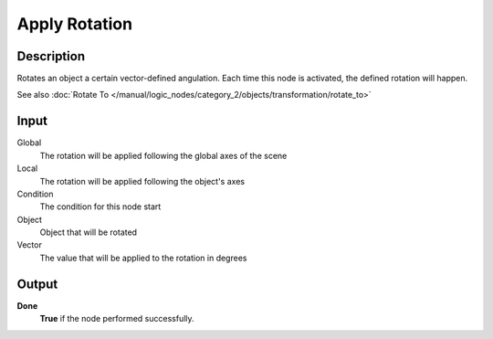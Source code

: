 **************
Apply Rotation
**************

Description
===========

Rotates an object a certain vector-defined angulation. Each time this node is activated, the defined rotation will happen.

See also :doc:`Rotate To </manual/logic_nodes/category_2/objects/transformation/rotate_to>`

Input
=====
Global
    The rotation will be applied following the global axes of the scene

Local
    The rotation will be applied following the object's axes

Condition
    The condition for this node start

Object
    Object that will be rotated

Vector
    The value that will be applied to the rotation in degrees

Output
======

**Done**
    **True** if the node performed successfully.
